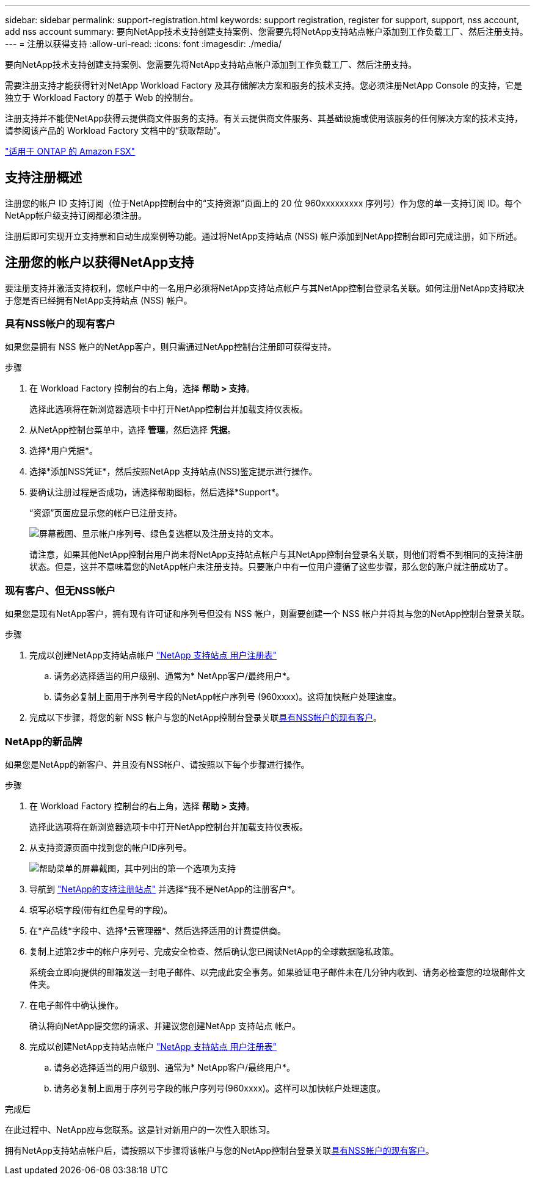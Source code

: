 ---
sidebar: sidebar 
permalink: support-registration.html 
keywords: support registration, register for support, support, nss account, add nss account 
summary: 要向NetApp技术支持创建支持案例、您需要先将NetApp支持站点帐户添加到工作负载工厂、然后注册支持。 
---
= 注册以获得支持
:allow-uri-read: 
:icons: font
:imagesdir: ./media/


[role="lead"]
要向NetApp技术支持创建支持案例、您需要先将NetApp支持站点帐户添加到工作负载工厂、然后注册支持。

需要注册支持才能获得针对NetApp Workload Factory 及其存储解决方案和服务的技术支持。您必须注册NetApp Console 的支持，它是独立于 Workload Factory 的基于 Web 的控制台。

注册支持并不能使NetApp获得云提供商文件服务的支持。有关云提供商文件服务、其基础设施或使用该服务的任何解决方案的技术支持，请参阅该产品的 Workload Factory 文档中的“获取帮助”。

link:https://docs.netapp.com/us-en/storage-management-fsx-ontap/start/concept-fsx-aws.html#getting-help["适用于 ONTAP 的 Amazon FSX"^]



== 支持注册概述

注册您的帐户 ID 支持订阅（位于NetApp控制台中的“支持资源”页面上的 20 位 960xxxxxxxxx 序列号）作为您的单一支持订阅 ID。每个NetApp帐户级支持订阅都必须注册。

注册后即可实现开立支持票和自动生成案例等功能。通过将NetApp支持站点 (NSS) 帐户添加到NetApp控制台即可完成注册，如下所述。



== 注册您的帐户以获得NetApp支持

要注册支持并激活支持权利，您帐户中的一名用户必须将NetApp支持站点帐户与其NetApp控制台登录名关联。如何注册NetApp支持取决于您是否已经拥有NetApp支持站点 (NSS) 帐户。



=== 具有NSS帐户的现有客户

如果您是拥有 NSS 帐户的NetApp客户，则只需通过NetApp控制台注册即可获得支持。

.步骤
. 在 Workload Factory 控制台的右上角，选择 *帮助 > 支持*。
+
选择此选项将在新浏览器选项卡中打开NetApp控制台并加载支持仪表板。

. 从NetApp控制台菜单中，选择 *管理*，然后选择 *凭据*。
. 选择*用户凭据*。
. 选择*添加NSS凭证*，然后按照NetApp 支持站点(NSS)鉴定提示进行操作。
. 要确认注册过程是否成功，请选择帮助图标，然后选择*Support*。
+
“资源”页面应显示您的帐户已注册支持。

+
image:https://raw.githubusercontent.com/NetAppDocs/workload-family/main/media/screenshot-support-registration.png["屏幕截图、显示帐户序列号、绿色复选框以及注册支持的文本。"]

+
请注意，如果其他NetApp控制台用户尚未将NetApp支持站点帐户与其NetApp控制台登录名关联，则他们将看不到相同的支持注册状态。但是，这并不意味着您的NetApp帐户未注册支持。只要账户中有一位用户遵循了这些步骤，那么您的账户就注册成功了。





=== 现有客户、但无NSS帐户

如果您是现有NetApp客户，拥有现有许可证和序列号但没有 NSS 帐户，则需要创建一个 NSS 帐户并将其与您的NetApp控制台登录关联。

.步骤
. 完成以创建NetApp支持站点帐户 https://mysupport.netapp.com/site/user/registration["NetApp 支持站点 用户注册表"^]
+
.. 请务必选择适当的用户级别、通常为* NetApp客户/最终用户*。
.. 请务必复制上面用于序列号字段的NetApp帐户序列号 (960xxxx)。这将加快账户处理速度。


. 完成以下步骤，将您的新 NSS 帐户与您的NetApp控制台登录关联<<具有NSS帐户的现有客户>>。




=== NetApp的新品牌

如果您是NetApp的新客户、并且没有NSS帐户、请按照以下每个步骤进行操作。

.步骤
. 在 Workload Factory 控制台的右上角，选择 *帮助 > 支持*。
+
选择此选项将在新浏览器选项卡中打开NetApp控制台并加载支持仪表板。

. 从支持资源页面中找到您的帐户ID序列号。
+
image:https://raw.githubusercontent.com/NetAppDocs/workload-family/main/media/screenshot-serial-number.png["帮助菜单的屏幕截图，其中列出的第一个选项为支持"]

. 导航到 https://register.netapp.com["NetApp的支持注册站点"^] 并选择*我不是NetApp的注册客户*。
. 填写必填字段(带有红色星号的字段)。
. 在*产品线*字段中、选择*云管理器*、然后选择适用的计费提供商。
. 复制上述第2步中的帐户序列号、完成安全检查、然后确认您已阅读NetApp的全球数据隐私政策。
+
系统会立即向提供的邮箱发送一封电子邮件、以完成此安全事务。如果验证电子邮件未在几分钟内收到、请务必检查您的垃圾邮件文件夹。

. 在电子邮件中确认操作。
+
确认将向NetApp提交您的请求、并建议您创建NetApp 支持站点 帐户。

. 完成以创建NetApp支持站点帐户 https://mysupport.netapp.com/site/user/registration["NetApp 支持站点 用户注册表"^]
+
.. 请务必选择适当的用户级别、通常为* NetApp客户/最终用户*。
.. 请务必复制上面用于序列号字段的帐户序列号(960xxxx)。这样可以加快帐户处理速度。




.完成后
在此过程中、NetApp应与您联系。这是针对新用户的一次性入职练习。

拥有NetApp支持站点帐户后，请按照以下步骤将该帐户与您的NetApp控制台登录关联<<具有NSS帐户的现有客户>>。
